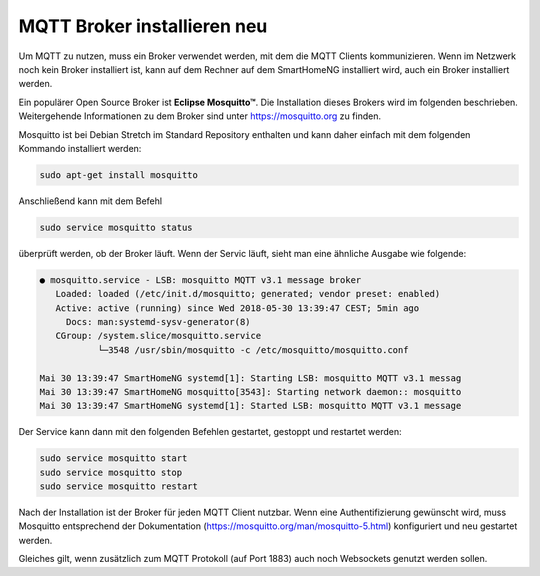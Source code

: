 
.. role:: redsup

######################################
MQTT Broker installieren :redsup:`neu`
######################################

Um MQTT zu nutzen, muss ein Broker verwendet werden, mit dem die MQTT Clients kommunizieren. Wenn im Netzwerk noch kein
Broker installiert ist, kann auf dem Rechner auf dem SmartHomeNG installiert wird, auch ein Broker installiert werden.

Ein populärer Open Source Broker ist **Eclipse Mosquitto™**. Die Installation dieses Brokers wird im folgenden beschrieben.
Weitergehende Informationen zu dem Broker sind unter https://mosquitto.org zu finden.

Mosquitto ist bei Debian Stretch im Standard Repository enthalten und kann daher einfach mit dem folgenden Kommando
installiert werden:

.. code-block:: bash

   sudo apt-get install mosquitto


Anschließend kann mit dem Befehl

.. code-block:: bash

   sudo service mosquitto status


überprüft werden, ob der Broker läuft. Wenn der Servic läuft, sieht man eine ähnliche Ausgabe wie folgende:

.. code-Block:: bash

    ● mosquitto.service - LSB: mosquitto MQTT v3.1 message broker
       Loaded: loaded (/etc/init.d/mosquitto; generated; vendor preset: enabled)
       Active: active (running) since Wed 2018-05-30 13:39:47 CEST; 5min ago
         Docs: man:systemd-sysv-generator(8)
       CGroup: /system.slice/mosquitto.service
               └─3548 /usr/sbin/mosquitto -c /etc/mosquitto/mosquitto.conf

    Mai 30 13:39:47 SmartHomeNG systemd[1]: Starting LSB: mosquitto MQTT v3.1 messag
    Mai 30 13:39:47 SmartHomeNG mosquitto[3543]: Starting network daemon:: mosquitto
    Mai 30 13:39:47 SmartHomeNG systemd[1]: Started LSB: mosquitto MQTT v3.1 message


Der Service kann dann mit den folgenden Befehlen gestartet, gestoppt und restartet werden:


.. code-Block:: bash

   sudo service mosquitto start
   sudo service mosquitto stop
   sudo service mosquitto restart


Nach der Installation ist der Broker für jeden MQTT Client nutzbar. Wenn eine Authentifizierung gewünscht wird, muss Mosquitto
entsprechend der Dokumentation (https://mosquitto.org/man/mosquitto-5.html) konfiguriert und neu gestartet werden.

Gleiches gilt, wenn zusätzlich zum MQTT Protokoll (auf Port 1883) auch noch Websockets genutzt werden sollen.


